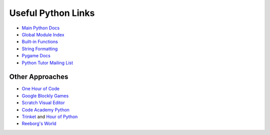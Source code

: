 Useful Python Links
===================

* `Main Python Docs <http://docs.python.org/>`_
* `Global Module Index <http://docs.python.org/modindex.html>`_
* `Built-in Functions <http://docs.python.org/library/functions.html>`_
* `String Formatting <http://docs.python.org/library/string.html#formatstrings>`_
* `Pygame Docs <http://www.pygame.org/docs/ref/>`_
* `Python Tutor Mailing List <https://mail.python.org/mailman/listinfo/tutor>`_

Other Approaches
----------------

* `One Hour of Code <https://code.org/>`_
* `Google Blockly Games <https://blockly-games.appspot.com/>`_
* `Scratch Visual Editor <https://scratch.mit.edu/projects/editor/?tip_bar=getStarted>`_
* `Code Academy Python <http://www.codecademy.com/tracks/python>`_
* `Trinket <https://trinket.io/>`_ and `Hour of Python <https://hourofpython.com/>`_
* `Reeborg's World <http://reeborg.ca/docs/begin_py_en/>`_
